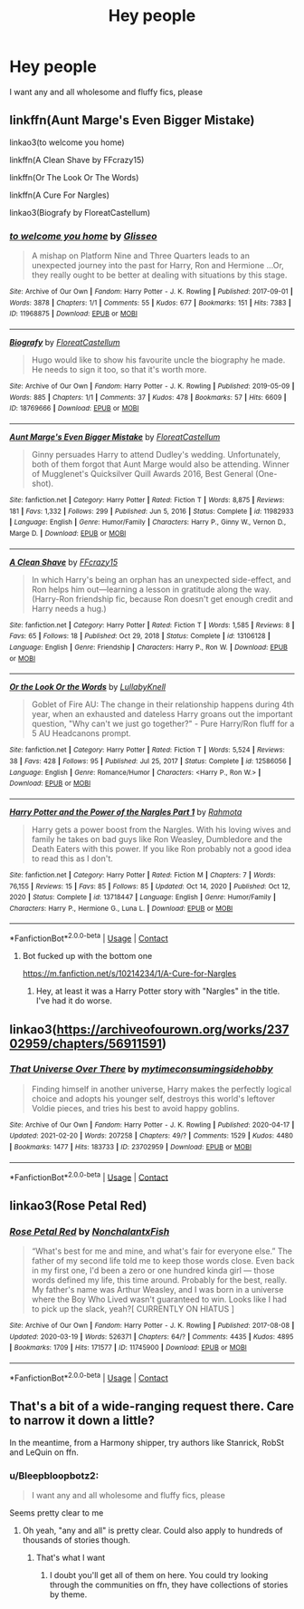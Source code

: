 #+TITLE: Hey people

* Hey people
:PROPERTIES:
:Author: PotatoBro42069
:Score: 3
:DateUnix: 1615716568.0
:DateShort: 2021-Mar-14
:FlairText: Request
:END:
I want any and all wholesome and fluffy fics, please


** linkffn(Aunt Marge's Even Bigger Mistake)

linkao3(to welcome you home)

linkffn(A Clean Shave by FFcrazy15)

linkffn(Or The Look Or The Words)

linkffn(A Cure For Nargles)

linkao3(Biografy by FloreatCastellum)
:PROPERTIES:
:Author: Bleepbloopbotz2
:Score: 2
:DateUnix: 1615718188.0
:DateShort: 2021-Mar-14
:END:

*** [[https://archiveofourown.org/works/11968875][*/to welcome you home/*]] by [[https://www.archiveofourown.org/users/Glisseo/pseuds/Glisseo][/Glisseo/]]

#+begin_quote
  A mishap on Platform Nine and Three Quarters leads to an unexpected journey into the past for Harry, Ron and Hermione ...Or, they really ought to be better at dealing with situations by this stage.
#+end_quote

^{/Site/:} ^{Archive} ^{of} ^{Our} ^{Own} ^{*|*} ^{/Fandom/:} ^{Harry} ^{Potter} ^{-} ^{J.} ^{K.} ^{Rowling} ^{*|*} ^{/Published/:} ^{2017-09-01} ^{*|*} ^{/Words/:} ^{3878} ^{*|*} ^{/Chapters/:} ^{1/1} ^{*|*} ^{/Comments/:} ^{55} ^{*|*} ^{/Kudos/:} ^{677} ^{*|*} ^{/Bookmarks/:} ^{151} ^{*|*} ^{/Hits/:} ^{7383} ^{*|*} ^{/ID/:} ^{11968875} ^{*|*} ^{/Download/:} ^{[[https://archiveofourown.org/downloads/11968875/to%20welcome%20you%20home.epub?updated_at=1608916766][EPUB]]} ^{or} ^{[[https://archiveofourown.org/downloads/11968875/to%20welcome%20you%20home.mobi?updated_at=1608916766][MOBI]]}

--------------

[[https://archiveofourown.org/works/18769666][*/Biografy/*]] by [[https://www.archiveofourown.org/users/FloreatCastellum/pseuds/FloreatCastellum][/FloreatCastellum/]]

#+begin_quote
  Hugo would like to show his favourite uncle the biography he made. He needs to sign it too, so that it's worth more.
#+end_quote

^{/Site/:} ^{Archive} ^{of} ^{Our} ^{Own} ^{*|*} ^{/Fandom/:} ^{Harry} ^{Potter} ^{-} ^{J.} ^{K.} ^{Rowling} ^{*|*} ^{/Published/:} ^{2019-05-09} ^{*|*} ^{/Words/:} ^{885} ^{*|*} ^{/Chapters/:} ^{1/1} ^{*|*} ^{/Comments/:} ^{37} ^{*|*} ^{/Kudos/:} ^{478} ^{*|*} ^{/Bookmarks/:} ^{57} ^{*|*} ^{/Hits/:} ^{6609} ^{*|*} ^{/ID/:} ^{18769666} ^{*|*} ^{/Download/:} ^{[[https://archiveofourown.org/downloads/18769666/Biografy.epub?updated_at=1591956277][EPUB]]} ^{or} ^{[[https://archiveofourown.org/downloads/18769666/Biografy.mobi?updated_at=1591956277][MOBI]]}

--------------

[[https://www.fanfiction.net/s/11982933/1/][*/Aunt Marge's Even Bigger Mistake/*]] by [[https://www.fanfiction.net/u/6993240/FloreatCastellum][/FloreatCastellum/]]

#+begin_quote
  Ginny persuades Harry to attend Dudley's wedding. Unfortunately, both of them forgot that Aunt Marge would also be attending. Winner of Mugglenet's Quicksilver Quill Awards 2016, Best General (One-shot).
#+end_quote

^{/Site/:} ^{fanfiction.net} ^{*|*} ^{/Category/:} ^{Harry} ^{Potter} ^{*|*} ^{/Rated/:} ^{Fiction} ^{T} ^{*|*} ^{/Words/:} ^{8,875} ^{*|*} ^{/Reviews/:} ^{181} ^{*|*} ^{/Favs/:} ^{1,332} ^{*|*} ^{/Follows/:} ^{299} ^{*|*} ^{/Published/:} ^{Jun} ^{5,} ^{2016} ^{*|*} ^{/Status/:} ^{Complete} ^{*|*} ^{/id/:} ^{11982933} ^{*|*} ^{/Language/:} ^{English} ^{*|*} ^{/Genre/:} ^{Humor/Family} ^{*|*} ^{/Characters/:} ^{Harry} ^{P.,} ^{Ginny} ^{W.,} ^{Vernon} ^{D.,} ^{Marge} ^{D.} ^{*|*} ^{/Download/:} ^{[[http://www.ff2ebook.com/old/ffn-bot/index.php?id=11982933&source=ff&filetype=epub][EPUB]]} ^{or} ^{[[http://www.ff2ebook.com/old/ffn-bot/index.php?id=11982933&source=ff&filetype=mobi][MOBI]]}

--------------

[[https://www.fanfiction.net/s/13106128/1/][*/A Clean Shave/*]] by [[https://www.fanfiction.net/u/2941935/FFcrazy15][/FFcrazy15/]]

#+begin_quote
  In which Harry's being an orphan has an unexpected side-effect, and Ron helps him out---learning a lesson in gratitude along the way. (Harry-Ron friendship fic, because Ron doesn't get enough credit and Harry needs a hug.)
#+end_quote

^{/Site/:} ^{fanfiction.net} ^{*|*} ^{/Category/:} ^{Harry} ^{Potter} ^{*|*} ^{/Rated/:} ^{Fiction} ^{T} ^{*|*} ^{/Words/:} ^{1,585} ^{*|*} ^{/Reviews/:} ^{8} ^{*|*} ^{/Favs/:} ^{65} ^{*|*} ^{/Follows/:} ^{18} ^{*|*} ^{/Published/:} ^{Oct} ^{29,} ^{2018} ^{*|*} ^{/Status/:} ^{Complete} ^{*|*} ^{/id/:} ^{13106128} ^{*|*} ^{/Language/:} ^{English} ^{*|*} ^{/Genre/:} ^{Friendship} ^{*|*} ^{/Characters/:} ^{Harry} ^{P.,} ^{Ron} ^{W.} ^{*|*} ^{/Download/:} ^{[[http://www.ff2ebook.com/old/ffn-bot/index.php?id=13106128&source=ff&filetype=epub][EPUB]]} ^{or} ^{[[http://www.ff2ebook.com/old/ffn-bot/index.php?id=13106128&source=ff&filetype=mobi][MOBI]]}

--------------

[[https://www.fanfiction.net/s/12586056/1/][*/Or the Look Or the Words/*]] by [[https://www.fanfiction.net/u/9100557/LullabyKnell][/LullabyKnell/]]

#+begin_quote
  Goblet of Fire AU: The change in their relationship happens during 4th year, when an exhausted and dateless Harry groans out the important question, "Why can't we just go together?" - Pure Harry/Ron fluff for a 5 AU Headcanons prompt.
#+end_quote

^{/Site/:} ^{fanfiction.net} ^{*|*} ^{/Category/:} ^{Harry} ^{Potter} ^{*|*} ^{/Rated/:} ^{Fiction} ^{T} ^{*|*} ^{/Words/:} ^{5,524} ^{*|*} ^{/Reviews/:} ^{38} ^{*|*} ^{/Favs/:} ^{428} ^{*|*} ^{/Follows/:} ^{95} ^{*|*} ^{/Published/:} ^{Jul} ^{25,} ^{2017} ^{*|*} ^{/Status/:} ^{Complete} ^{*|*} ^{/id/:} ^{12586056} ^{*|*} ^{/Language/:} ^{English} ^{*|*} ^{/Genre/:} ^{Romance/Humor} ^{*|*} ^{/Characters/:} ^{<Harry} ^{P.,} ^{Ron} ^{W.>} ^{*|*} ^{/Download/:} ^{[[http://www.ff2ebook.com/old/ffn-bot/index.php?id=12586056&source=ff&filetype=epub][EPUB]]} ^{or} ^{[[http://www.ff2ebook.com/old/ffn-bot/index.php?id=12586056&source=ff&filetype=mobi][MOBI]]}

--------------

[[https://www.fanfiction.net/s/13718447/1/][*/Harry Potter and the Power of the Nargles Part 1/*]] by [[https://www.fanfiction.net/u/14333336/Rahmota][/Rahmota/]]

#+begin_quote
  Harry gets a power boost from the Nargles. With his loving wives and family he takes on bad guys like Ron Weasley, Dumbledore and the Death Eaters with this power. If you like Ron probably not a good idea to read this as I don't.
#+end_quote

^{/Site/:} ^{fanfiction.net} ^{*|*} ^{/Category/:} ^{Harry} ^{Potter} ^{*|*} ^{/Rated/:} ^{Fiction} ^{M} ^{*|*} ^{/Chapters/:} ^{7} ^{*|*} ^{/Words/:} ^{76,155} ^{*|*} ^{/Reviews/:} ^{15} ^{*|*} ^{/Favs/:} ^{85} ^{*|*} ^{/Follows/:} ^{85} ^{*|*} ^{/Updated/:} ^{Oct} ^{14,} ^{2020} ^{*|*} ^{/Published/:} ^{Oct} ^{12,} ^{2020} ^{*|*} ^{/Status/:} ^{Complete} ^{*|*} ^{/id/:} ^{13718447} ^{*|*} ^{/Language/:} ^{English} ^{*|*} ^{/Genre/:} ^{Humor/Family} ^{*|*} ^{/Characters/:} ^{Harry} ^{P.,} ^{Hermione} ^{G.,} ^{Luna} ^{L.} ^{*|*} ^{/Download/:} ^{[[http://www.ff2ebook.com/old/ffn-bot/index.php?id=13718447&source=ff&filetype=epub][EPUB]]} ^{or} ^{[[http://www.ff2ebook.com/old/ffn-bot/index.php?id=13718447&source=ff&filetype=mobi][MOBI]]}

--------------

*FanfictionBot*^{2.0.0-beta} | [[https://github.com/FanfictionBot/reddit-ffn-bot/wiki/Usage][Usage]] | [[https://www.reddit.com/message/compose?to=tusing][Contact]]
:PROPERTIES:
:Author: FanfictionBot
:Score: 1
:DateUnix: 1615718263.0
:DateShort: 2021-Mar-14
:END:

**** Bot fucked up with the bottom one

[[https://m.fanfiction.net/s/10214234/1/A-Cure-for-Nargles]]
:PROPERTIES:
:Author: Bleepbloopbotz2
:Score: 1
:DateUnix: 1615718460.0
:DateShort: 2021-Mar-14
:END:

***** Hey, at least it was a Harry Potter story with "Nargles" in the title. I've had it do worse.
:PROPERTIES:
:Author: RealLifeH_sapiens
:Score: 1
:DateUnix: 1615731158.0
:DateShort: 2021-Mar-14
:END:


** linkao3([[https://archiveofourown.org/works/23702959/chapters/56911591]])
:PROPERTIES:
:Author: Tsubark
:Score: 1
:DateUnix: 1615718387.0
:DateShort: 2021-Mar-14
:END:

*** [[https://archiveofourown.org/works/23702959][*/That Universe Over There/*]] by [[https://www.archiveofourown.org/users/mytimeconsumingsidehobby/pseuds/mytimeconsumingsidehobby][/mytimeconsumingsidehobby/]]

#+begin_quote
  Finding himself in another universe, Harry makes the perfectly logical choice and adopts his younger self, destroys this world's leftover Voldie pieces, and tries his best to avoid happy goblins.
#+end_quote

^{/Site/:} ^{Archive} ^{of} ^{Our} ^{Own} ^{*|*} ^{/Fandom/:} ^{Harry} ^{Potter} ^{-} ^{J.} ^{K.} ^{Rowling} ^{*|*} ^{/Published/:} ^{2020-04-17} ^{*|*} ^{/Updated/:} ^{2021-02-20} ^{*|*} ^{/Words/:} ^{207258} ^{*|*} ^{/Chapters/:} ^{49/?} ^{*|*} ^{/Comments/:} ^{1529} ^{*|*} ^{/Kudos/:} ^{4480} ^{*|*} ^{/Bookmarks/:} ^{1477} ^{*|*} ^{/Hits/:} ^{183733} ^{*|*} ^{/ID/:} ^{23702959} ^{*|*} ^{/Download/:} ^{[[https://archiveofourown.org/downloads/23702959/That%20Universe%20Over%20There.epub?updated_at=1615574001][EPUB]]} ^{or} ^{[[https://archiveofourown.org/downloads/23702959/That%20Universe%20Over%20There.mobi?updated_at=1615574001][MOBI]]}

--------------

*FanfictionBot*^{2.0.0-beta} | [[https://github.com/FanfictionBot/reddit-ffn-bot/wiki/Usage][Usage]] | [[https://www.reddit.com/message/compose?to=tusing][Contact]]
:PROPERTIES:
:Author: FanfictionBot
:Score: 1
:DateUnix: 1615718409.0
:DateShort: 2021-Mar-14
:END:


** linkao3(Rose Petal Red)
:PROPERTIES:
:Author: eurasian_nuthatch
:Score: 1
:DateUnix: 1615735811.0
:DateShort: 2021-Mar-14
:END:

*** [[https://archiveofourown.org/works/11745900][*/Rose Petal Red/*]] by [[https://www.archiveofourown.org/users/NonchalantxFish/pseuds/NonchalantxFish][/NonchalantxFish/]]

#+begin_quote
  “What's best for me and mine, and what's fair for everyone else.” The father of my second life told me to keep those words close. Even back in my first one, I'd been a zero or one hundred kinda girl --- those words defined my life, this time around. Probably for the best, really. My father's name was Arthur Weasley, and I was born in a universe where the Boy Who Lived wasn't guaranteed to win. Looks like I had to pick up the slack, yeah?[ CURRENTLY ON HIATUS ]
#+end_quote

^{/Site/:} ^{Archive} ^{of} ^{Our} ^{Own} ^{*|*} ^{/Fandom/:} ^{Harry} ^{Potter} ^{-} ^{J.} ^{K.} ^{Rowling} ^{*|*} ^{/Published/:} ^{2017-08-08} ^{*|*} ^{/Updated/:} ^{2020-03-19} ^{*|*} ^{/Words/:} ^{526371} ^{*|*} ^{/Chapters/:} ^{64/?} ^{*|*} ^{/Comments/:} ^{4435} ^{*|*} ^{/Kudos/:} ^{4895} ^{*|*} ^{/Bookmarks/:} ^{1709} ^{*|*} ^{/Hits/:} ^{171577} ^{*|*} ^{/ID/:} ^{11745900} ^{*|*} ^{/Download/:} ^{[[https://archiveofourown.org/downloads/11745900/Rose%20Petal%20Red.epub?updated_at=1615054122][EPUB]]} ^{or} ^{[[https://archiveofourown.org/downloads/11745900/Rose%20Petal%20Red.mobi?updated_at=1615054122][MOBI]]}

--------------

*FanfictionBot*^{2.0.0-beta} | [[https://github.com/FanfictionBot/reddit-ffn-bot/wiki/Usage][Usage]] | [[https://www.reddit.com/message/compose?to=tusing][Contact]]
:PROPERTIES:
:Author: FanfictionBot
:Score: 1
:DateUnix: 1615735827.0
:DateShort: 2021-Mar-14
:END:


** That's a bit of a wide-ranging request there. Care to narrow it down a little?

In the meantime, from a Harmony shipper, try authors like Stanrick, RobSt and LeQuin on ffn.
:PROPERTIES:
:Author: mroreallyhm
:Score: 0
:DateUnix: 1615722408.0
:DateShort: 2021-Mar-14
:END:

*** u/Bleepbloopbotz2:
#+begin_quote
  I want any and all wholesome and fluffy fics, please
#+end_quote

Seems pretty clear to me
:PROPERTIES:
:Author: Bleepbloopbotz2
:Score: 1
:DateUnix: 1615723161.0
:DateShort: 2021-Mar-14
:END:

**** Oh yeah, "any and all" is pretty clear. Could also apply to hundreds of thousands of stories though.
:PROPERTIES:
:Author: mroreallyhm
:Score: 1
:DateUnix: 1615724717.0
:DateShort: 2021-Mar-14
:END:

***** That's what I want
:PROPERTIES:
:Author: PotatoBro42069
:Score: 1
:DateUnix: 1615750160.0
:DateShort: 2021-Mar-14
:END:

****** I doubt you'll get all of them on here. You could try looking through the communities on ffn, they have collections of stories by theme.
:PROPERTIES:
:Author: mroreallyhm
:Score: 2
:DateUnix: 1615751237.0
:DateShort: 2021-Mar-14
:END:
